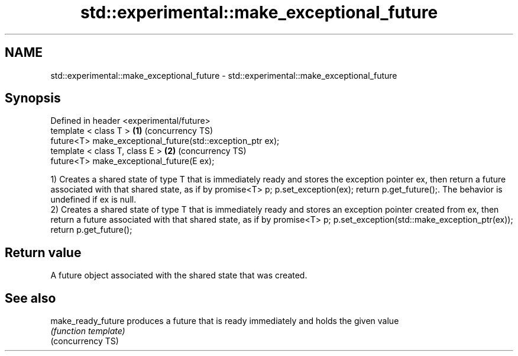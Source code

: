 .TH std::experimental::make_exceptional_future 3 "2020.03.24" "http://cppreference.com" "C++ Standard Libary"
.SH NAME
std::experimental::make_exceptional_future \- std::experimental::make_exceptional_future

.SH Synopsis

  Defined in header <experimental/future>
  template < class T >                                      \fB(1)\fP (concurrency TS)
  future<T> make_exceptional_future(std::exception_ptr ex);
  template < class T, class E >                             \fB(2)\fP (concurrency TS)
  future<T> make_exceptional_future(E ex);

  1) Creates a shared state of type T that is immediately ready and stores the exception pointer ex, then return a future associated with that shared state, as if by promise<T> p; p.set_exception(ex); return p.get_future();. The behavior is undefined if ex is null.
  2) Creates a shared state of type T that is immediately ready and stores an exception pointer created from ex, then return a future associated with that shared state, as if by promise<T> p; p.set_exception(std::make_exception_ptr(ex)); return p.get_future();

.SH Return value

  A future object associated with the shared state that was created.

.SH See also



  make_ready_future produces a future that is ready immediately and holds the given value
                    \fI(function template)\fP
  (concurrency TS)




